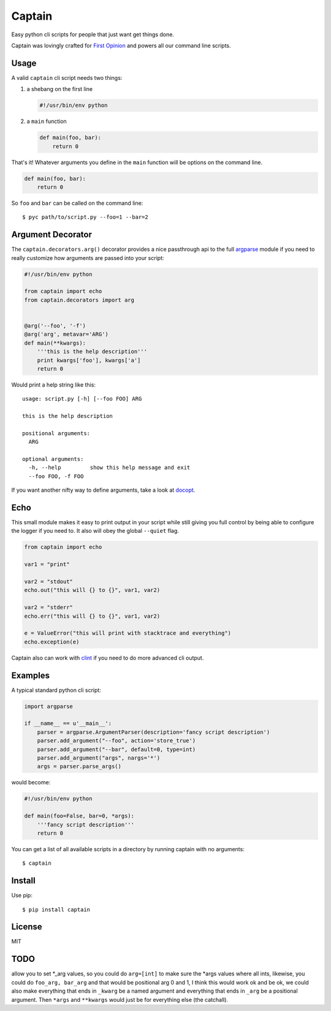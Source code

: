 Captain
=======

Easy python cli scripts for people that just want get things done.

Captain was lovingly crafted for `First
Opinion <http://firstopinionapp.com>`__ and powers all our command line
scripts.

Usage
-----

A valid ``captain`` cli script needs two things:

1. a shebang on the first line

   .. code:: python

       #!/usr/bin/env python

2. a ``main`` function

   .. code:: python

       def main(foo, bar):
           return 0

That's it! Whatever arguments you define in the ``main`` function will
be options on the command line.

.. code:: python

    def main(foo, bar):
        return 0

So ``foo`` and ``bar`` can be called on the command line:

::

    $ pyc path/to/script.py --foo=1 --bar=2

Argument Decorator
------------------

The ``captain.decorators.arg()`` decorator provides a nice passthrough
api to the full
`argparse <https://docs.python.org/2/library/argparse.html>`__ module if
you need to really customize how arguments are passed into your script:

.. code:: python

    #!/usr/bin/env python

    from captain import echo
    from captain.decorators import arg 


    @arg('--foo', '-f')
    @arg('arg', metavar='ARG')
    def main(**kwargs):
        '''this is the help description'''
        print kwargs['foo'], kwargs['a']
        return 0

Would print a help string like this:

::

    usage: script.py [-h] [--foo FOO] ARG

    this is the help description

    positional arguments:
      ARG

    optional arguments:
      -h, --help         show this help message and exit
      --foo FOO, -f FOO

If you want another nifty way to define arguments, take a look at
`docopt <https://github.com/docopt/docopt>`__.

Echo
----

This small module makes it easy to print output in your script while
still giving you full control by being able to configure the logger if
you need to. It also will obey the global ``--quiet`` flag.

.. code:: python

    from captain import echo

    var1 = "print"

    var2 = "stdout"
    echo.out("this will {} to {}", var1, var2)

    var2 = "stderr"
    echo.err("this will {} to {}", var1, var2)

    e = ValueError("this will print with stacktrace and everything")
    echo.exception(e)

Captain also can work with
`clint <https://github.com/kennethreitz/clint>`__ if you need to do more
advanced cli output.

Examples
--------

A typical standard python cli script:

.. code:: python

    import argparse

    if __name__ == u'__main__':
        parser = argparse.ArgumentParser(description='fancy script description')
        parser.add_argument("--foo", action='store_true')
        parser.add_argument("--bar", default=0, type=int)
        parser.add_argument("args", nargs='*')
        args = parser.parse_args()

would become:

.. code:: python

    #!/usr/bin/env python

    def main(foo=False, bar=0, *args):
        '''fancy script description'''
        return 0

You can get a list of all available scripts in a directory by running
captain with no arguments:

::

    $ captain

Install
-------

Use pip:

::

    $ pip install captain

License
-------

MIT

TODO
----

allow you to set \*\_arg values, so you could do ``arg=[int]`` to make
sure the \*args values where all ints, likewise, you could do
``foo_arg, bar_arg`` and that would be positional arg 0 and 1, I think
this would work ok and be ok, we could also make everything that ends in
``_kwarg`` be a named argument and everything that ends in ``_arg`` be a
positional argument. Then ``*args`` and ``**kwargs`` would just be for
everything else (the catchall).
